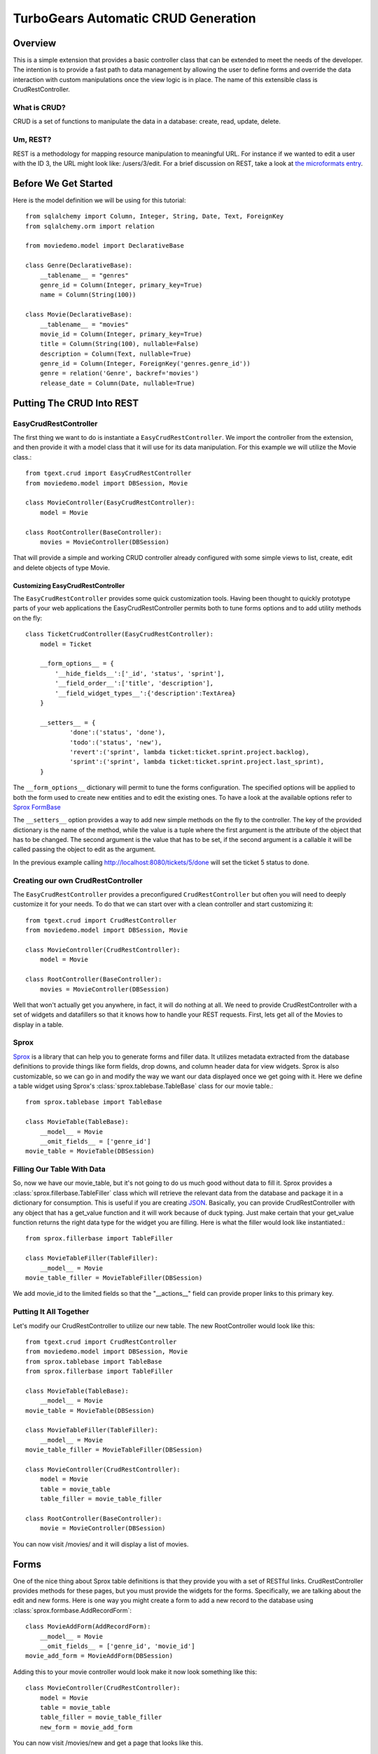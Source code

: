 .. _tgext.crud.controller:


TurboGears Automatic CRUD Generation
=====================================

Overview
--------

This is a simple extension that provides a basic controller class that
can be extended to meet the needs of the developer.  The intention is
to provide a fast path to data management by allowing the user to
define forms and override the data interaction with custom
manipulations once the view logic is in place.  The name of this
extensible class is CrudRestController.

What is CRUD?
~~~~~~~~~~~~~

CRUD is a set of functions to manipulate the data in a database:
create, read, update, delete.

Um, REST?
~~~~~~~~~

REST is a methodology for mapping resource manipulation to meaningful
URL.  For instance if we wanted to edit a user with the ID 3, the URL
might look like: /users/3/edit.  For a brief discussion on REST, take
a look at `the microformats entry
<http://microformats.org/wiki/rest/urls>`_.

Before We Get Started
---------------------

Here is the model definition we will be using for this tutorial::

    from sqlalchemy import Column, Integer, String, Date, Text, ForeignKey
    from sqlalchemy.orm import relation
    
    from moviedemo.model import DeclarativeBase
    
    class Genre(DeclarativeBase):
        __tablename__ = "genres"
        genre_id = Column(Integer, primary_key=True)
        name = Column(String(100))
    
    class Movie(DeclarativeBase):
        __tablename__ = "movies"
        movie_id = Column(Integer, primary_key=True)
        title = Column(String(100), nullable=False)
        description = Column(Text, nullable=True)
        genre_id = Column(Integer, ForeignKey('genres.genre_id'))
        genre = relation('Genre', backref='movies')
        release_date = Column(Date, nullable=True)

Putting The CRUD Into REST
--------------------------

EasyCrudRestController
~~~~~~~~~~~~~~~~~~~~~~~~~

The first thing we want to do is instantiate a ``EasyCrudRestController``.
We import the controller from the extension, and then provide it with a
model class that it will use for its data manipulation.  For this
example we will utilize the Movie class.::

    from tgext.crud import EasyCrudRestController
    from moviedemo.model import DBSession, Movie

    class MovieController(EasyCrudRestController):
        model = Movie
    
    class RootController(BaseController):
        movies = MovieController(DBSession)

That will provide a simple and working CRUD controller already configured
with some simple views to list, create, edit and delete objects of
type Movie.

Customizing EasyCrudRestController
+++++++++++++++++++++++++++++++++++++

The ``EasyCrudRestController`` provides some quick customization tools.
Having been thought to quickly prototype parts of your web applications
the EasyCrudRestController permits both to tune forms options and to
add utility methods on the fly::

    class TicketCrudController(EasyCrudRestController):
        model = Ticket

        __form_options__ = {
            '__hide_fields__':['_id', 'status', 'sprint'],
            '__field_order__':['title', 'description'],
            '__field_widget_types__':{'description':TextArea}
        }

        __setters__ = {
                'done':('status', 'done'),
                'todo':('status', 'new'),
                'revert':('sprint', lambda ticket:ticket.sprint.project.backlog),
                'sprint':('sprint', lambda ticket:ticket.sprint.project.last_sprint),
        }

The ``__form_options__`` dictionary will permit to tune the forms configuration.
The specified options will be applied to both the form used to create new entities
and to edit the existing ones.
To have a look at the available options refer to
`Sprox FormBase <http://sprox.org/modules/sprox.formbase.html#module-sprox.formbase>`_

The ``__setters__`` option provides a way to add new simple methods on the fly
to the controller. The key of the provided dictionary is the name of the method, while
the value is a tuple where the first argument is the attribute of the object
that has to be changed. The second argument is the value that has to be set, if the
second argument is a callable it will be called passing the object to edit as the
argument.

In the previous example calling http://localhost:8080/tickets/5/done will set the
ticket 5 status to done.


Creating our own CrudRestController
~~~~~~~~~~~~~~~~~~~~~~~~~~~~~~~~~~~~~~~

The ``EasyCrudRestController`` provides a preconfigured ``CrudRestController``
but often you will need to deeply customize it for your needs. To do that
we can start over with a clean controller and start customizing it::

    from tgext.crud import CrudRestController
    from moviedemo.model import DBSession, Movie

    class MovieController(CrudRestController):
        model = Movie
    
    class RootController(BaseController):
        movies = MovieController(DBSession)

Well that won't actually get you anywhere, in fact, it will do nothing
at all.  We need to provide CrudRestController with a set of widgets
and datafillers so that it knows how to handle your REST requests.
First, lets get all of the Movies to display in a table.

Sprox
~~~~~

`Sprox <http://sprox.org>`_ is a library that can help you to generate
forms and filler data.  It utilizes metadata extracted from the
database definitions to provide things like form fields, drop downs,
and column header data for view widgets.  Sprox is also customizable,
so we can go in and modify the way we want our data displayed once we
get going with it.  Here we define a table widget using Sprox's
:class:`sprox.tablebase.TableBase` class for our movie table.::

    from sprox.tablebase import TableBase
    
    class MovieTable(TableBase):
        __model__ = Movie
        __omit_fields__ = ['genre_id']
    movie_table = MovieTable(DBSession)

Filling Our Table With Data
~~~~~~~~~~~~~~~~~~~~~~~~~~~

So, now we have our movie_table, but it's not going to do us much good
without data to fill it.  Sprox provides a
:class:`sprox.fillerbase.TableFiller` class which will retrieve the
relevant data from the database and package it in a dictionary for
consumption.  This is useful if you are creating JSON_.  Basically,
you can provide CrudRestController with any object that has a
get_value function and it will work because of duck typing.  Just make
certain that your get_value function returns the right data type for
the widget you are filling.  Here is what the filler would look like
instantiated.::

    from sprox.fillerbase import TableFiller

    class MovieTableFiller(TableFiller):
        __model__ = Movie
    movie_table_filler = MovieTableFiller(DBSession)

We add movie_id to the limited fields so that the "__actions__" field
can provide proper links to this primary key.

Putting It All Together
~~~~~~~~~~~~~~~~~~~~~~~

Let's modify our CrudRestController to utilize our new table.  The new
RootController would look like this::

    from tgext.crud import CrudRestController
    from moviedemo.model import DBSession, Movie
    from sprox.tablebase import TableBase
    from sprox.fillerbase import TableFiller
    
    class MovieTable(TableBase):
        __model__ = Movie
    movie_table = MovieTable(DBSession)

    class MovieTableFiller(TableFiller):
        __model__ = Movie
    movie_table_filler = MovieTableFiller(DBSession)
    
    class MovieController(CrudRestController):
        model = Movie
        table = movie_table
        table_filler = movie_table_filler
    
    class RootController(BaseController):
        movie = MovieController(DBSession)

You can now visit /movies/ and it will display a list of movies.

.. image:: images/table.png


Forms
-----

One of the nice thing about Sprox table definitions is that they
provide you with a set of RESTful links.  CrudRestController provides
methods for these pages, but you must provide the widgets for the
forms.  Specifically, we are talking about the edit and new forms.
Here is one way you might create a form to add a new record to the
database using :class:`sprox.formbase.AddRecordForm`::

    class MovieAddForm(AddRecordForm):
        __model__ = Movie
        __omit_fields__ = ['genre_id', 'movie_id']
    movie_add_form = MovieAddForm(DBSession)

Adding this to your movie controller would look make it now look
something like this::

    class MovieController(CrudRestController):
        model = Movie
        table = movie_table
        table_filler = movie_table_filler
        new_form = movie_add_form

You can now visit /movies/new and get a page that looks like this.

.. image:: images/new_form.png

Edit Form
~~~~~~~~~

Now we just need to map a form to the edit function so that we can
close the loop on our controller.  The reason we need separate forms
for Add and Edit is due to validation.  Sprox will check the database
for uniqueness on a "new" form.  On an edit form, this is not required
since we are updating, not creating.::

    from sprox.formbase import EditableForm
    
    class MovieEditForm(EditableForm):
        __model__ = Movie
        __omit_fields__ = ['genre_id', 'movie_id']
    movie_edit_form = MovieEditForm(DBSession)
    


The biggest difference between this form and that of the "new" form is
that we have to get data from the database to fill in the form.  Here
is how we use :class:`sprox.formbase.EditFormFiller` to do that::

    from sprox.fillerbase import EditFormFiller
    
    class MovieEditFiller(EditFormFiller):
        __model__ = Movie
    movie_edit_filler = MovieEditFiller(DBSession)

Now it is a simple as adding our filler and form definitions to the
``MovieController`` and close the loop on our presentation.  Here is
what the form looks like when we go to edit it.

.. image:: images/edit_form.png


Declarative
-----------

If you are interested in brevity, the crud controller may be created
in a more declarative manner like this::

    from tgext.crud import CrudRestController
    from sprox.tablebase import TableBase
    from sprox.formbase import EditableForm, AddRecordForm
    from sprox.fillerbase import TableFiller, EditFormFiller
        
    class DeclarativeMovieController(CrudRestController):
        model = Movie
        
        class new_form_type(AddRecordForm):
            __model__ = Movie
            __omit_fields__ = ['genre_id', 'movie_id']
    
        class edit_form_type(EditableForm):
            __model__ = Movie
            __omit_fields__ = ['genre_id', 'movie_id']
    
        class edit_filler_type(EditFormFiller):
            __model__ = Movie
    
        class table_type(TableBase):
            __model__ = Movie
            __omit_fields__ = ['genre_id', 'movie_id']
    
        class table_filler_type(TableFiller):
            __model__ = Movie

Crud Operations
---------------

We have really been focusing on the View portion of our controller.
This is because CrudRestController performs all of the applicable
creates, updates, and deletes on your target object for you.  This
default functionality is provided by
:class:`sprox.saormprovider.SAORMProvider`.  This can of course be
overridden.


Overriding Crud Operations
~~~~~~~~~~~~~~~~~~~~~~~~~~

CrudRestController extends RestController, which means that any
methods available through RestController are also available to CRC.

+-----------------+----------------------------------------------------------+--------------------------------------------+
| Method          | Description                                              | Example Method(s) / URL(s)                 |
+=================+==========================================================+============================================+
| get_all         | Display the table widget and its data                    | GET /movies/                               |
+-----------------+----------------------------------------------------------+--------------------------------------------+
| new             | Display new_form                                         | GET /movies/new                            |
+-----------------+----------------------------------------------------------+--------------------------------------------+
| edit            | Display edit_form and the containing record's data       | GET /movies/1/edit                         |
+-----------------+----------------------------------------------------------+--------------------------------------------+
| post            | Create a new record                                      | POST /movies/                              |
+-----------------+----------------------------------------------------------+--------------------------------------------+
| put             | Update an existing record                                | POST /movies/1?_method=PUT                 |
|                 |                                                          +--------------------------------------------+
|                 |                                                          | PUT /movies/1                              |
+-----------------+----------------------------------------------------------+--------------------------------------------+
| post_delete     | Delete an existing record                                | POST /movies/1?_method=DELETE              |
|                 |                                                          +--------------------------------------------+
|                 |                                                          | DELETE /movies/1                           |
+-----------------+----------------------------------------------------------+--------------------------------------------+
| get_delete      | Delete Confirmation page                                 | Get  /movies/1/delete                      |
+-----------------+----------------------------------------------------------+--------------------------------------------+

If you are familiar with RestController you may notice that get_one is
missing.  There are plans to add this functionality in the near
future.  Also, you may note the ?_method on some of the URLs.  This is
basically a hack because existing browsers do not support the PUT and
DELETE methods.  Just note that if you decide to incorporate a TW in
your edit_form description you must provide a
``HiddenField('_method')`` in the definition.

Adding Functionality
~~~~~~~~~~~~~~~~~~~~

REST provides consistency across Controller classes and makes it easy
to override the functionality of a given RESTful method.  For
instance, you may want to get an email any time someone adds a movie.
Here is what your new controller code would look like::

    class MovieController(CrudRestController):

        # (...)

        @expose()
        def post(self, **kw):
            email_info()
            return super(MovieController, self).post(**kw)

You might notice that the function has the @expose decorator.  This is
required because the expose decoration occurs at the class-level, so
that means that when you override the class method, the expose is
eliminated.  We add it back to the method by adding @expose.  To
change the functionality of a "GET" method, you would add
@expose('genshi:tgext.crud.templates.get_all') if you desired to use
the existing exposed template.

Overriding Templates
~~~~~~~~~~~~~~~~~~~~

To override the template for a given method, you would simple
re-define that method, providing an expose to your own template, while
simply returning the value of the super class's method.::

    class MovieController(CrudRestController):

        # (...)

        @expose(movie_demo.templetes.my_get_all_template)
        def get_all(self, *args, **kw):
            return super(MovieController, self).get_all(*args, **kw)
            
Removing Functionality
~~~~~~~~~~~~~~~~~~~~~~

You can also block-out capabilities of the RestController you do not
wish implemented.  Simply define the function that you want to block,
but do not expose it. Here is how we "delete" the delete
functionality.::

    class MovieController(CrudRestController):
    
        # (...)
        
        def post_delete(self, *args, **kw):
            """This is not allowed."""
            pass

Menu Items
----------

The default templates for :mod:`tgext.crud` make it very easy to add a
menu with links to other resources.  Simply provide a dictionary of
names and their representing model classes and it will display these
links on the left hand side.  Here is how you would provide links for
your entire model.::
        
    import inspect
    from sqlalchemy.orm import class_mapper
    
    models = {}
    for m in dir(model):
        m = getattr(model, m)
        if not inspect.isclass(m):
            continue
        try:
            mapper = class_mapper(m)
            models[m.__name__.lower()] = m
        except:
            pass
    
    class RootController(BaseController):
        movie = MovieController(DBSession, menu_items=models)

Which results in a new listing page like this.

.. image:: images/menu_items.png


CRC: The Sweet Spot
-------------------

CrudRestController represents sort of a sweet-spot with respect to
functionality.  It doesn't do everything for you, but it can save you
a bunch of work, especially when you are prototyping an application.
If you need more flexibility, you should take a look at
RestController, which provides no form/crud functionality.  If you are
really looking for something that makes all of the forms for you, but
can be configured, take a look at the `Turbogears Admin System
<http://pypi.python.org/pypi/tgext.admin>`_.

.. _JSON: http://www.json.org/
.. _AJAX: http://en.wikipedia.org/wiki/Ajax_%28programming%29
